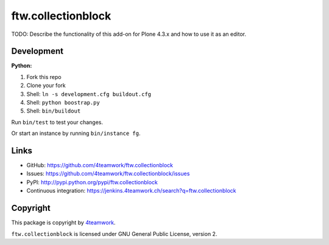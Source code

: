 ftw.collectionblock
###################

TODO: Describe the functionality of this add-on for Plone 4.3.x and how
to use it as an editor.


Development
===========

**Python:**

1. Fork this repo
2. Clone your fork
3. Shell: ``ln -s development.cfg buildout.cfg``
4. Shell: ``python boostrap.py``
5. Shell: ``bin/buildout``

Run ``bin/test`` to test your changes.

Or start an instance by running ``bin/instance fg``.


Links
=====

- GitHub: https://github.com/4teamwork/ftw.collectionblock
- Issues: https://github.com/4teamwork/ftw.collectionblock/issues
- PyPI: http://pypi.python.org/pypi/ftw.collectionblock
- Continuous integration: https://jenkins.4teamwork.ch/search?q=ftw.collectionblock


Copyright
=========

This package is copyright by `4teamwork <http://www.4teamwork.ch/>`_.

``ftw.collectionblock`` is licensed under GNU General Public License, version 2.
